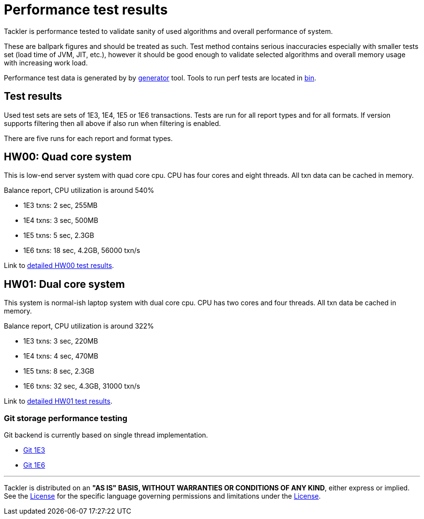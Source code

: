 = Performance test results

Tackler is performance tested to validate sanity of used algorithms and overall performance of system.

These are ballpark figures and  should be treated as such. Test method contains serious inaccuracies
especially with smaller tests set (load time of JVM, JIT, etc.), however it should be good enough to validate
selected algorithms and overall memory usage with increasing work load.

Performance test data is generated by by link:../tools/generator[generator] tool.
Tools to run perf tests are located in link:./bin[bin].


== Test results

Used test sets are sets of 1E3, 1E4, 1E5 or 1E6 transactions. Tests are run for all
report types and for all formats. If version supports filtering then all above if also run
when filtering is enabled.

There are five runs for each report and format types.


== HW00: Quad core system

This is low-end server system with quad core cpu. CPU has four cores and eight threads.
All txn data can be cached in memory.

Balance report, CPU utilization is around 540%

 * 1E3 txns:  2 sec, 255MB
 * 1E4 txns:  3 sec, 500MB
 * 1E5 txns:  5 sec, 2.3GB
 * 1E6 txns: 18 sec, 4.2GB, 56000 txn/s

Link to link:./perf-hw00.adoc[detailed HW00 test results].

== HW01: Dual core system

This system is normal-ish laptop system with dual core cpu. CPU has two cores and four threads.
All txn data be cached in memory.

Balance report, CPU utilization is around 322%

 * 1E3 txns:  3 sec, 220MB
 * 1E4 txns:  4 sec, 470MB
 * 1E5 txns:  8 sec, 2.3GB
 * 1E6 txns: 32 sec, 4.3GB, 31000 txn/s

Link to link:./perf-hw01.adoc[detailed HW01 test results].

=== Git storage performance testing

Git backend is currently based on single thread implementation.

 * link:./hw01/perf-git-1e3.txt[Git 1E3]
 * link:./hw01/perf-git-1e6.txt[Git 1E6]


'''
Tackler is distributed on an *"AS IS" BASIS, WITHOUT WARRANTIES OR CONDITIONS OF ANY KIND*, either express or implied.
See the link:../../LICENSE[License] for the specific language governing permissions and limitations under
the link:../../LICENSE[License].
